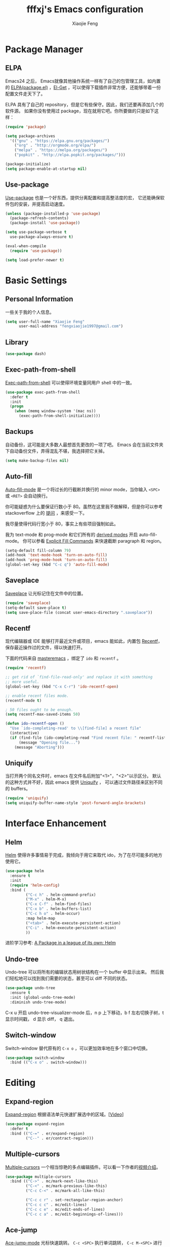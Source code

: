 #+TITLE: fffxj's Emacs configuration
#+AUTHOR: Xiaojie Feng
#+EMAIL: fengxiaojie1997@gmail.com

* Package Manager
** ELPA

Emacs24 之后， Emacs就像其他操作系统一样有了自己的包管理工具，如内置的 [[https://www.emacswiki.org/emacs/ELPA][ELPA(package.el)]]
，[[https://github.com/dimitri/el-get][El-Get]] ，可以使得下载插件非常方便，还能够带着一份配置文件走天下了。

ELPA 具有了自己的 repository，但是它有些保守。因此，我们还要再添加几个的软件源。
如果你没有使用过 package，现在就用它吧。你所要做的只是如下这样：

#+BEGIN_SRC emacs-lisp :tangle yes
  (require 'package)

  (setq package-archives
	'(("gnu" . "https://elpa.gnu.org/packages/")
	  ("org" . "http://orgmode.org/elpa/")
	  ("melpa" . "https://melpa.org/packages/")
	  ("popkit" . "http://elpa.popkit.org/packages/")))

  (package-initialize)
  (setq package-enable-at-startup nil)
#+END_SRC
** Use-package

[[https://github.com/jwiegley/use-package][Use-package]] 也是一个好东西，提供分离配置和提高整洁度的宏，
它还能确保软件包的安装，并提高启动速度。

#+BEGIN_SRC emacs-lisp :tangle yes
  (unless (package-installed-p 'use-package)
    (package-refresh-contents)
    (package-install 'use-package))

  (setq use-package-verbose t
	use-package-always-ensure t)

  (eval-when-compile
    (require 'use-package))

  (setq load-prefer-newer t)
#+END_SRC
* Basic Settings
** Personal Information

一些关于我的个人信息。

#+BEGIN_SRC emacs-lisp :tangle yes
  (setq user-full-name "Xiaojie Feng"
        user-mail-address "fengxiaojie1997@gmail.com")
#+END_SRC
** Library

#+BEGIN_SRC emacs-lisp :tangle yes
  (use-package dash)
#+END_SRC
** Exec-path-from-shell

[[https://github.com/purcell/exec-path-from-shell][Exec-path-from-shell]] 可以使得环境变量同用户 shell 中的一致。

#+BEGIN_SRC emacs-lisp :tangle yes
  (use-package exec-path-from-shell
    :defer t
    :init
    (progn
      (when (memq window-system '(mac ns))
        (exec-path-from-shell-initialize))))
#+END_SRC
** Backups

自动备份，这可能是大多数人最想首先更改的一项了吧。
Emacs 会在当前文件夹下自动备份文件，弄得混乱不堪，我选择把它关掉。

#+begin_src emacs-lisp :tangle yes
  (setq make-backup-files nil)
#+end_src   
** Auto-fill

[[https://www.emacswiki.org/emacs/AutoFillMode][Auto-fill-mode]] 是一个将过长的行截断并换行的 minor mode，当你输入 =<SPC>= 或
=<RET>= 会自动换行。

你可能疑惑为什么要保证行数小于 80。虽然在这里我不做解释，但是你可以参考
stackoverflow 上的 [[http://stackoverflow.com/questions/110928/is-there-a-valid-reason-for-enforcing-a-maximum-width-of-80-characters-in-a-code][提问]] ，来感受一下。

我尽量使得代码行宽小于 80，事实上有些项目强制如此。

我为 text-mode 和 prog-mode 和它们所有的 [[https://www.gnu.org/software/emacs/manual/html_node/elisp/Derived-Modes.html][derived modes]] 开启 auto-fill-mode。
你可以参看 [[https://www.gnu.org/software/emacs/manual/html_node/emacs/Fill-Commands.html][Explicit Fill Commands]] 来快速截断 paragraph 和 region。
				       
#+BEGIN_SRC emacs-lisp :tangle yes
  (setq-default fill-column 79)
  (add-hook 'text-mode-hook 'turn-on-auto-fill)
  (add-hook 'prog-mode-hook 'turn-on-auto-fill)
  (global-set-key (kbd "C-c q") 'auto-fill-mode)
#+END_SRC
** Saveplace

[[https://www.emacswiki.org/emacs/SavePlace][Saveplace]] 让光标记住在文件中的位置。

#+BEGIN_SRC emacs-lisp :tangle yes
  (require 'saveplace)
  (setq-default save-place t)
  (setq save-place-file (concat user-emacs-directory ".saveplace"))
#+END_SRC
** Recentf

现代编辑器或 IDE 能够打开最近文件或项目，emacs 能如此，内置包 [[https://www.emacswiki.org/emacs/RecentFiles][Recentf]]，
保存最近操作过的文件，得以快速打开。

下面的代码来自 [[https://www.masteringemacs.org/article/find-files-faster-recent-files-package][masteremacs]] ，绑定了 =ido= 和 =recentf= 。

#+BEGIN_SRC emacs-lisp :tangle yes
(require 'recentf)

;; get rid of `find-file-read-only' and replace it with something
;; more useful.
(global-set-key (kbd "C-x C-r") 'ido-recentf-open)

;; enable recent files mode.
(recentf-mode t)

; 50 files ought to be enough.
(setq recentf-max-saved-items 50)

(defun ido-recentf-open ()
  "Use `ido-completing-read' to \\[find-file] a recent file"
  (interactive)
  (if (find-file (ido-completing-read "Find recent file: " recentf-list))
      (message "Opening file...")
    (message "Aborting")))
#+END_SRC
** Uniquify

当打开两个同名文件时，emacs 在文件名后附加"<1>"，"<2>"以示区分。
默认的这种方式并不好，因此 emacs 提供 [[https://www.emacswiki.org/emacs/uniquify][Uniquify]] ，
可以通过文件路径来区别不同的 buffers。

#+BEGIN_SRC emacs-lisp :tangle yes
  (require 'uniquify)
  (setq uniquify-buffer-name-style 'post-forward-angle-brackets)
#+END_SRC
* Interface Enhancement
** Helm

[[https://github.com/emacs-helm/helm][Helm]] 使得许多事情易于完成，我倾向于用它来取代 ido，为了在尽可能多的地方使用它。

#+BEGIN_SRC emacs-lisp :tangle yes
  (use-package helm
    :ensure t
    :init
    (require 'helm-config)
    :bind (
           ("C-c h" . helm-command-prefix)
           ("M-x" . helm-M-x)
           ("C-x C-f" . helm-find-files)
           ("C-x b" . helm-buffers-list)
           ("C-c h o" . helm-occur)
           :map helm-map
           ("<tab>" . helm-execute-persistent-action)
           ("C-i" . helm-execute-persistent-action)
           ))
#+END_SRC

进阶学习参考: [[http://tuhdo.github.io/helm-intro.html][A Package in a league of its own: Helm]]

** Undo-tree

Undo-tree 可以将所有的编辑状态用树状结构在一个 buffer 中显示出来。
然后我们轻松地可以找到我们需要的状态，甚至可以 diff 不同的状态。

#+BEGIN_SRC emacs-lisp :tangle yes
  (use-package undo-tree
    :ensure t
    :init (global-undo-tree-mode)
    :diminish undo-tree-mode)
#+END_SRC

C-x u 开启 undo-tree-visualizer-mode 后，n p 上下移动，b f 左右切换子树，t 显示时间戳，
d 显示 diff， q 退出。

** Switch-window

Switch-window 替代原有的 =C-x o= ，可以更加效率地在多个窗口中切换。

#+begin_src emacs-lisp :tangle yes
(use-package switch-window
  :bind (("C-x o" . switch-window)))
#+end_src
* Editing
** Expand-region

[[https://github.com/magnars/expand-region.el][Expand-region]] 根据语法单元快速扩展选中的区域。[[[http://emacsrocks.com/e09.html][Video]]]

#+BEGIN_SRC emacs-lisp :tangle yes
  (use-package expand-region
    :defer t
    :bind (("C-=" . er/expand-region)
           ("C--" . er/contract-region)))
#+END_SRC
** Multiple-cursors

[[https://github.com/magnars/multiple-cursors.el][Multiple-cursors]] 一个相当惊艳的多点编辑插件。可以看一下作者的[[http://emacsrocks.com/e13.html][视频介绍]]。

#+BEGIN_SRC emacs-lisp :tangle yes
  (use-package multiple-cursors
    :bind (("C->" . mc/mark-next-like-this)
           ("C-<" . mc/mark-previous-like-this)
           ("C-c C-<" . mc/mark-all-like-this)

           ("C-c c r" . set-rectangular-region-anchor)
           ("C-c c c" . mc/edit-lines)
           ("C-c c e" . mc/edit-ends-of-lines)
           ("C-c c a" . mc/edit-beginnings-of-lines)))
#+END_SRC
** Ace-jump

[[https://github.com/winterTTr/ace-jump-mode][Ace-jump-mode]] 光标快速跳转。 =C-c <SPC>= 执行单词跳转，
=C-c M-<SPC>= 进行行跳转。

#+BEGIN_SRC emacs-lisp :tangle yes
  (use-package ace-jump-mode
    :defer t
    :bind (("C-c SPC" . ace-jump-word-mode)
           ("C-c M-SPC" . ace-jump-line-mode)))
#+END_SRC
** Flyspell

我喜欢用 [[https://www.emacswiki.org/emacs/FlySpell][Flyspell]] 进行拼写检查。并使用 ASpell 作为拼写检查工具。

#+BEGIN_SRC shell
  brew install aspell
#+END_SRC

为 text-mode 和 prog-mode 启用拼写检查，并忽略少于 3 个字符的单词。
基于 [[https://github.com/pronobis/helm-flyspell][Helm-flyspell]] 的 =M-s= 命令，列出正确的备选单词列表，然后替换错误单词，
也可以将原单词收入个人字典，之后将视为拼写正确。

#+BEGIN_SRC emacs-lisp :tangle yes
  (use-package flyspell
    :defer t
    :diminish ""
    :init
    (add-hook 'prog-mode-hook 'flyspell-prog-mode)

    (dolist (hook '(text-mode-hook org-mode-hook))
      (add-hook hook (lambda () (flyspell-mode 1))))

    (dolist (hook '(change-log-mode-hook log-edit-mode-hook org-agenda-mode-hook))
      (add-hook hook (lambda () (flyspell-mode -1))))
    
    :config
    (setq ispell-program-name "/usr/local/bin/aspell"
          ispell-dictionary "american"
          ispell-extra-args '("--sug-mode=ultra"
                              "--lang=en_US"
                              "--ignore=3")
          ispell-list-command "--list")
    
    (use-package helm-flyspell
      :init
      (define-key flyspell-mode-map (kbd "M-s") 'helm-flyspell-correct)))
#+END_SRC

=~/.aspell.en.pws= 是个人字典的配置文件，Aspell 会自动生成。
* Auto Completion
** Hippie-expand

[[https://www.emacswiki.org/emacs/HippieExpand][Hippie-expand]] 是一个小而强大的内置补全功能，它根据一个优先列表来进行补全，
这是说，首先使用当前的 buffer 补全，如果找不到，就到别的可见的窗口里寻找， 
如果还找不到，再到所有打开的 buffer ，kill-ring，文件名，简称列表 ...
中寻找。

特别有意思的是 try-expand-line，可以补全整整一行文字。
有时两行文字大致相同，只有几个字不一样，如果懒得去拷贝粘贴，
那么就可以输入这行文字的前面几个字，然后按两下 =M-/= 就能得到那一行。

#+BEGIN_SRC emacs-lisp :tangle yes
  (global-set-key (kbd "M-/") 'hippie-expand)

  (setq hippie-expand-try-functions-list
   '(try-expand-dabbrev
     try-expand-dabbrev-all-buffers
     try-expand-dabbrev-from-kill
     try-complete-file-name-partially
     try-complete-file-name
     try-expand-all-abbrevs
     try-expand-list
     try-expand-line
     try-complete-lisp-symbol-partially
     try-complete-lisp-symbol))
#+END_SRC
** Yasnippet

[[https://github.com/joaotavora/yasnippet][Yasnippet]] 是一个非常强大的模板补全扩展，键入几个字母就能完成补全，
还能轻松定制自己的模板。

#+BEGIN_SRC emacs-lisp :tangle yes
    (use-package yasnippet
      :init
      (yas-global-mode 1)
      :diminish t)
#+END_SRC

使用 <TAB> 完成补全。
** Company

[[https://company-mode.github.io][Company]] 意为 "company anything"，它能满足我绝大部分的补全需要，

#+BEGIN_SRC emacs-lisp :tangle yes
    (use-package company
      :ensure t
      :init
      (add-hook 'after-init-hook 'global-company-mode)
      :diminish company-mode)
#+END_SRC

利用 [[https://github.com/expez/company-quickhelp][company-quickhelp]] ，可以增加适当的延迟。它依赖 [[https://github.com/pitkali/pos-tip/blob/master/pos-tip.el][top-tip]] 。

#+BEGIN_SRC emacs-lisp :tangle yes
  (use-package company-quickhelp
    :ensure t
    :config
    (company-quickhelp-mode 1))
#+END_SRC

在键入几个字母后会开启 Company，M-n 和 M-p 选择，<RET> 或 <TAB> 完成补全。
* Programming language
** SML

因华盛顿大学的 Programming Language 使用SML语言教学，而配置。

#+BEGIN_SRC emacs-lisp :tangle yes
  (use-package sml-mode)
  (setenv "PATH" (concat "/usr/local/smlnj/bin:" (getenv "PATH")))
  (setq exec-path (cons "/usr/local/smlnj/bin" exec-path))
#+END_SRC
* Appearance
** Color Theme

From: [[http://stackoverflow.com/questions/23793288/cycle-custom-themes-w-emacs-24/23794179#23794179][stackoverflow]]

#+BEGIN_SRC emacs-lisp :tangle yes
  (use-package color-theme)
  (use-package solarized-theme)
  (use-package color-theme-sanityinc-solarized)

  (setq my-themes (list
                   'solarized-light
                   'solarized-dark
                   'sanityinc-solarized-light
                   'sanityinc-solarized-dark))
                   
  (setq curr-theme my-themes)

  (defun my-theme-cycle ()
    (interactive)
    (disable-theme (car curr-theme)) ;;Nee flickeringded to stop even worse
    (setq curr-theme (cdr curr-theme))
    (if (null curr-theme) (setq curr-theme my-themes))
    (load-theme (car curr-theme) t)
    (message "%s" (car curr-theme)))

  (global-set-key [f12] 'my-theme-cycle)
  (setq curr-theme my-themes)
  (load-theme (car curr-theme) t)
#+END_SRC

F12 在 my-themes 列表中快速切换主题。

** Fonts

选择一个舒适的字体对于编程着实重要。如果有兴趣的话，你可以参看一下：
[[http://hivelogic.com/articles/top-10-programming-fonts/][Top 10 Programming Fonts]] 或 [[https://www.sitepoint.com/top-10-programming-fonts/][10 of the Best Programming Fonts]]
以感受一下不同的字体。

我比较钟爱 Monaco ，Mac 自带的字体之一。
中文字体选用文泉驿等宽微米黑，Google 安装之即可。

#+BEGIN_SRC emacs-lisp :tangle yes
  (when (eq system-type 'darwin)

    ;; default Latin font (e.g. Consolas)
    (set-face-attribute 'default nil :family "Monaco")

    ;; default font size (point * 10)
    (set-face-attribute 'default nil :height 150)

    ;; use specific font for Chinese charset.
    ;; if you want to use different font size for specific charset,
    ;; add :size POINT-SIZE in the font-spec.
    (set-fontset-font t 'han (font-spec :name "文泉驿等宽微米黑"))
    )
#+END_SRC

